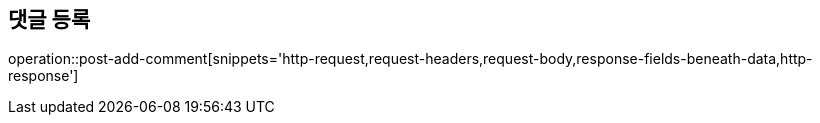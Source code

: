 == 댓글 등록

operation::post-add-comment[snippets='http-request,request-headers,request-body,response-fields-beneath-data,http-response']